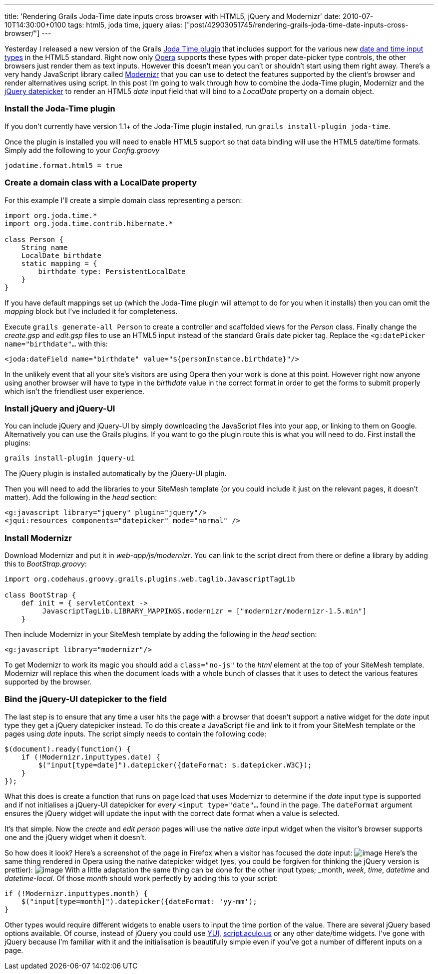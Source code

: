 ---
title: 'Rendering Grails Joda-Time date inputs cross browser with HTML5, jQuery and Modernizr'
date: 2010-07-10T14:30:00+0100
tags: html5, joda time, jquery
alias: ["post/42903051745/rendering-grails-joda-time-date-inputs-cross-browser/"]
---

Yesterday I released a new version of the Grails http://grails.org/plugin/joda-time[Joda Time plugin] that includes support for the various new http://diveintohtml5.org/forms.html#type-date[date and time input types] in the HTML5 standard. Right now only http://opera.com[Opera] supports these types with proper date-picker type controls, the other browsers just render them as text inputs. However this doesn't mean you can't or shouldn't start using them right away. There's a very handy JavaScript library called http://www.modernizr.com/[Modernizr] that you can use to detect the features supported by the client's browser and render alternatives using script. In this post I'm going to walk through how to combine the Joda-Time plugin, Modernizr and the http://jqueryui.com/demos/datepicker/[jQuery datepicker] to render an HTML5 _date_ input field that will bind to a _LocalDate_ property on a domain object.

[[install-the-joda-time-plugin]]
Install the Joda-Time plugin
~~~~~~~~~~~~~~~~~~~~~~~~~~~~

If you don't currently have version 1.1+ of the Joda-Time plugin installed, run `grails install-plugin joda-time`.

Once the plugin is installed you will need to enable HTML5 support so that data binding will use the HTML5 date/time formats. Simply add the following to your _Config.groovy_

----------------------------
jodatime.format.html5 = true
----------------------------

[[create-a-domain-class-with-a-localdate-property]]
Create a domain class with a LocalDate property
~~~~~~~~~~~~~~~~~~~~~~~~~~~~~~~~~~~~~~~~~~~~~~~

For this example I'll create a simple domain class representing a person:

-------------------------------------------
import org.joda.time.*
import org.joda.time.contrib.hibernate.*

class Person {
    String name
    LocalDate birthdate
    static mapping = {
        birthdate type: PersistentLocalDate
    }
}
-------------------------------------------

If you have default mappings set up (which the Joda-Time plugin will attempt to do for you when it installs) then you can omit the _mapping_ block but I've included it for completeness.

Execute `grails generate-all Person` to create a controller and scaffolded views for the _Person_ class. Finally change the _create.gsp_ and _edit.gsp_ files to use an HTML5 input instead of the standard Grails date picker tag. Replace the `<g:datePicker name="birthdate"…` with this:

----------------------------------------------------------------------
<joda:dateField name="birthdate" value="${personInstance.birthdate}"/>
----------------------------------------------------------------------

In the unlikely event that all your site's visitors are using Opera then your work is done at this point. However right now anyone using another browser will have to type in the _birthdate_ value in the correct format in order to get the forms to submit properly which isn't the friendliest user experience.

[[install-jquery-and-jquery-ui]]
Install jQuery and jQuery-UI
~~~~~~~~~~~~~~~~~~~~~~~~~~~~

You can include jQuery and jQuery-UI by simply downloading the JavaScript files into your app, or linking to them on Google. Alternatively you can use the Grails plugins. If you want to go the plugin route this is what you will need to do. First install the plugins:

-------------------------------
grails install-plugin jquery-ui
-------------------------------

The jQuery plugin is installed automatically by the jQuery-UI plugin.

Then you will need to add the libraries to your SiteMesh template (or you could include it just on the relevant pages, it doesn't matter). Add the following in the _head_ section:

--------------------------------------------------------
<g:javascript library="jquery" plugin="jquery"/>
<jqui:resources components="datepicker" mode="normal" />
--------------------------------------------------------

[[install-modernizr]]
Install Modernizr
~~~~~~~~~~~~~~~~~

Download Modernizr and put it in _web-app/js/modernizr_. You can link to the script direct from there or define a library by adding this to _BootStrap.groovy_:

--------------------------------------------------------------------------------------
import org.codehaus.groovy.grails.plugins.web.taglib.JavascriptTagLib

class BootStrap {
    def init = { servletContext ->
         JavascriptTagLib.LIBRARY_MAPPINGS.modernizr = ["modernizr/modernizr-1.5.min"]
    }
--------------------------------------------------------------------------------------

Then include Modernizr in your SiteMesh template by adding the following in the _head_ section:

-----------------------------------
<g:javascript library="modernizr"/>
-----------------------------------

To get Modernizr to work its magic you should add a `class="no-js"` to the _html_ element at the top of your SiteMesh template. Modernizr will replace this when the document loads with a whole bunch of classes that it uses to detect the various features supported by the browser.

[[bind-the-jquery-ui-datepicker-to-the-field]]
Bind the jQuery-UI datepicker to the field
~~~~~~~~~~~~~~~~~~~~~~~~~~~~~~~~~~~~~~~~~~

The last step is to ensure that any time a user hits the page with a browser that doesn't support a native widget for the _date_ input type they get a jQuery datepicker instead. To do this create a JavaScript file and link to it from your SiteMesh template or the pages using _date_ inputs. The script simply needs to contain the following code:

-------------------------------------------------------------------------
$(document).ready(function() {
    if (!Modernizr.inputtypes.date) {
        $("input[type=date]").datepicker({dateFormat: $.datepicker.W3C});
    }
});
-------------------------------------------------------------------------

What this does is create a function that runs on page load that uses Modernizr to determine if the _date_ input type is supported and if not initialises a jQuery-UI datepicker for _every_ `<input type="date"…` found in the page. The `dateFormat` argument ensures the jQuery widget will update the input with the correct date format when a value is selected.

It's that simple. Now the _create_ and _edit person_ pages will use the native _date_ input widget when the visitor's browser supports one and the jQuery widget when it doesn't.

So how does it look? Here's a screenshot of the page in Firefox when a visitor has focused the _date_ input: image:http://3.bp.blogspot.com/_fh9xwLFYBUw/TDh2YQnv0KI/AAAAAAAACoQ/3ToRH0Ga3iI/s320/firefox.png[image] Here's the same thing rendered in Opera using the native datepicker widget (yes, you could be forgiven for thinking the jQuery version is prettier): image:http://4.bp.blogspot.com/_fh9xwLFYBUw/TDh2akA7KeI/AAAAAAAACoY/73k5rC-uWww/s320/opera.png[image] With a little adaptation the same thing can be done for the other input types; _month_, _week_, _time_, _datetime_ and _datetime-local_. Of those _month_ should work perfectly by adding this to your script:

------------------------------------------------------------
if (!Modernizr.inputtypes.month) {
    $("input[type=month]").datepicker({dateFormat: 'yy-mm');
}
------------------------------------------------------------

Other types would require different widgets to enable users to input the time portion of the value. There are several jQuery based options available. Of course, instead of jQuery you could use http://developer.yahoo.com/yui/calendar/[YUI], http://script.aculo.us/[script.aculo.us] or any other date/time widgets. I've gone with jQuery because I'm familiar with it and the initialisation is beautifully simple even if you've got a number of different inputs on a page.
